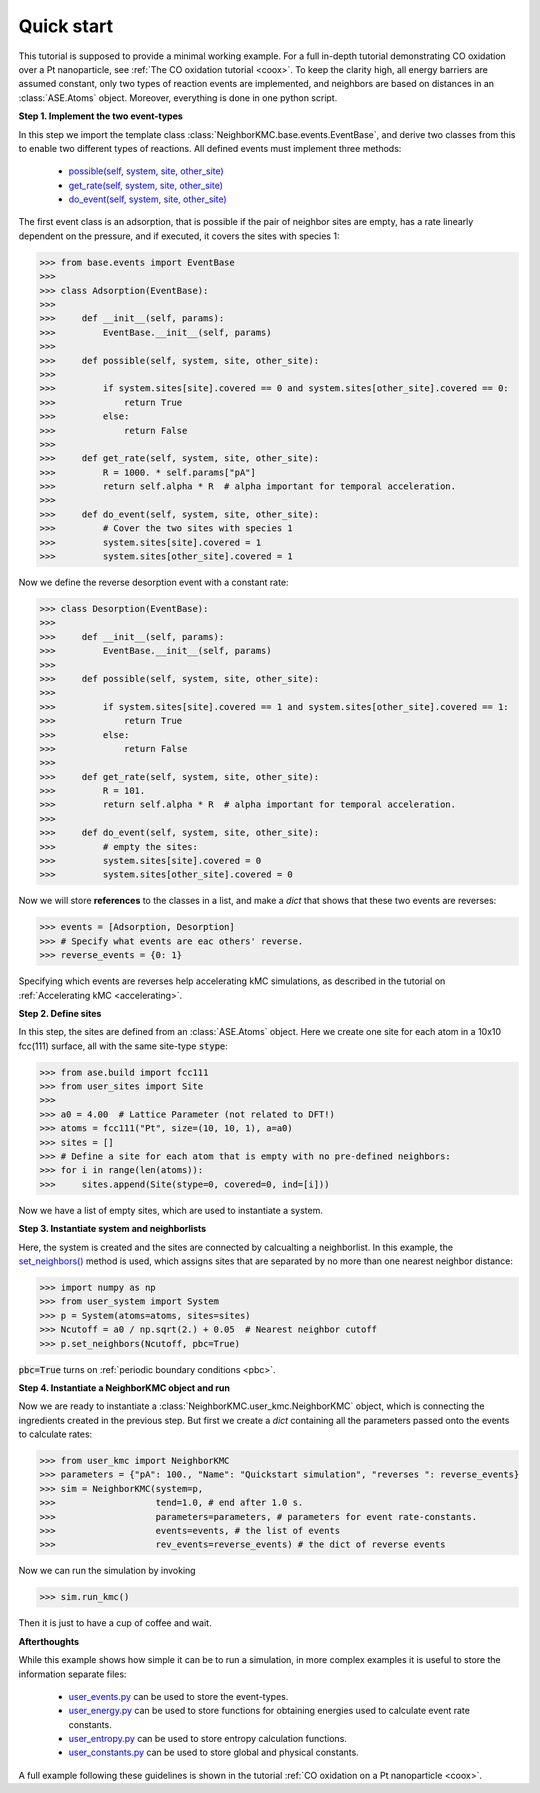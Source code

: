 .. _quick:
.. index:: Quick start


Quick start
**********************************
This tutorial is supposed to provide a minimal working example.
For a full in-depth tutorial demonstrating CO oxidation over a Pt nanoparticle,
see :ref:`The CO oxidation tutorial <coox>`. To keep the clarity high, all energy barriers are assumed constant,
only two types of reaction events are implemented, and neighbors are based on distances in an :class:`ASE.Atoms` object.
Moreover, everything is done in one python script.

**Step 1. Implement the two event-types**

In this step we import the template class :class:`NeighborKMC.base.events.EventBase`, and derive two classes from this to
enable two different types of reactions. All defined events must implement three methods: 

    - `possible(self, system, site, other_site) <api/NeighborKMC.base.html#NeighborKMC.base.events.EventBase.possible>`_
    - `get_rate(self, system, site, other_site) <api/NeighborKMC.base.html#NeighborKMC.base.events.EventBase.get_rate>`_
    - `do_event(self, system, site, other_site) <api/NeighborKMC.base.html#NeighborKMC.base.events.EventBase.do_event>`_

The first event class is an adsorption, that is possible if the pair of neighbor sites are empty, has a rate linearly dependent on the pressure, and 
if executed, it covers the sites with species 1:

>>> from base.events import EventBase
>>>
>>> class Adsorption(EventBase):
>>>
>>>     def __init__(self, params):
>>>         EventBase.__init__(self, params)
>>>
>>>     def possible(self, system, site, other_site):
>>>
>>>         if system.sites[site].covered == 0 and system.sites[other_site].covered == 0:
>>>             return True
>>>         else:
>>>             return False
>>>
>>>     def get_rate(self, system, site, other_site):
>>>         R = 1000. * self.params["pA"]
>>>         return self.alpha * R  # alpha important for temporal acceleration.
>>>
>>>     def do_event(self, system, site, other_site):
>>>         # Cover the two sites with species 1
>>>         system.sites[site].covered = 1
>>>         system.sites[other_site].covered = 1


Now we define the reverse desorption event with a constant rate:

>>> class Desorption(EventBase):
>>>
>>>     def __init__(self, params):
>>>         EventBase.__init__(self, params)
>>>
>>>     def possible(self, system, site, other_site):
>>>
>>>         if system.sites[site].covered == 1 and system.sites[other_site].covered == 1:
>>>             return True
>>>         else:
>>>             return False
>>>
>>>     def get_rate(self, system, site, other_site):
>>>         R = 101.
>>>         return self.alpha * R  # alpha important for temporal acceleration.
>>>
>>>     def do_event(self, system, site, other_site):
>>>         # empty the sites:
>>>         system.sites[site].covered = 0
>>>         system.sites[other_site].covered = 0

Now we will store **references** to the classes in a list, and make a `dict` that shows that these two events are reverses:

>>> events = [Adsorption, Desorption]
>>> # Specify what events are eac others' reverse.
>>> reverse_events = {0: 1}

Specifying which events are reverses help accelerating kMC simulations, as described in the tutorial on :ref:`Accelerating kMC <accelerating>`.

**Step 2. Define sites**

In this step, the sites are defined from an :class:`ASE.Atoms` object. Here we create one site for each atom in
a 10x10 fcc(111) surface, all with the same site-type :code:`stype`:

>>> from ase.build import fcc111
>>> from user_sites import Site
>>> 
>>> a0 = 4.00  # Lattice Parameter (not related to DFT!)
>>> atoms = fcc111("Pt", size=(10, 10, 1), a=a0)
>>> sites = []
>>> # Define a site for each atom that is empty with no pre-defined neighbors:
>>> for i in range(len(atoms)):
>>>     sites.append(Site(stype=0, covered=0, ind=[i]))

Now we have a list of empty sites, which are used to instantiate a system.

**Step 3. Instantiate system and neighborlists**

Here, the system is created and the sites are connected by calcualting a neighborlist. In this example,
the `set_neighbors() <api/NeighborKMC.html#NeighborKMC.user_system.System.set_neighbors>`_ method is used, which assigns sites that are separated by no more than one nearest neighbor distance:

>>> import numpy as np
>>> from user_system import System
>>> p = System(atoms=atoms, sites=sites)
>>> Ncutoff = a0 / np.sqrt(2.) + 0.05  # Nearest neighbor cutoff
>>> p.set_neighbors(Ncutoff, pbc=True)

:code:`pbc=True` turns on :ref:`periodic boundary conditions <pbc>`.

**Step 4. Instantiate a NeighborKMC object and run**

Now we are ready to instantiate a :class:`NeighborKMC.user_kmc.NeighborKMC` object, which is connecting the ingredients created in the previous step.  But first we create a `dict` containing all the parameters passed onto the events to calculate rates:

>>> from user_kmc import NeighborKMC
>>> parameters = {"pA": 100., "Name": "Quickstart simulation", "reverses ": reverse_events}
>>> sim = NeighborKMC(system=p, 
>>>                   tend=1.0, # end after 1.0 s.
>>>                   parameters=parameters, # parameters for event rate-constants.
>>>                   events=events, # the list of events
>>>                   rev_events=reverse_events) # the dict of reverse events
 
 
Now we can run the simulation by invoking

>>> sim.run_kmc()

Then it is just to have a cup of coffee and wait.

**Afterthoughts**

While this example shows how simple it can be to run a simulation, in more complex examples it is useful to store the information separate files:

    - `user_events.py <api/NeighborKMC.html#module-NeighborKMC.user_events>`_ can be used to store the event-types.
    - `user_energy.py <api/NeighborKMC.html#module-NeighborKMC.user_energy>`_ can be used to store functions for obtaining energies used to calculate event rate constants.
    - `user_entropy.py <api/NeighborKMC.html#module-NeighborKMC.user_entropy>`_ can be used to store entropy calculation functions.
    - `user_constants.py <api/NeighborKMC.html#module-NeighborKMC.user_constants>`_ can be used to store global and physical constants.
    
    
A full example following these guidelines is shown in the tutorial :ref:`CO oxidation on a Pt nanoparticle <coox>`.
